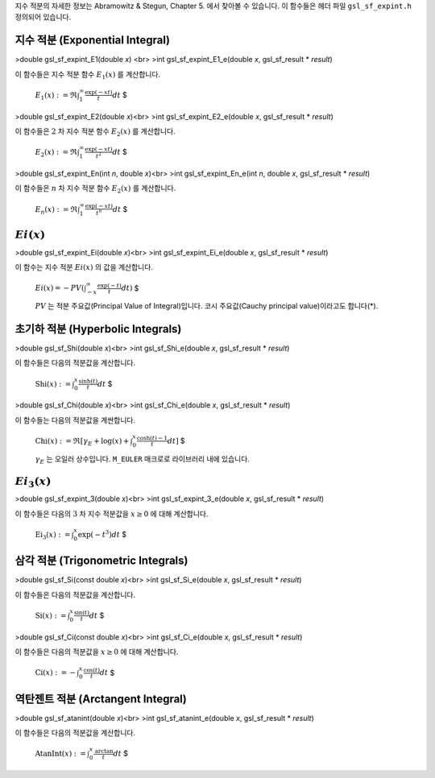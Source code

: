 

지수 적분의 자세한 정보는 Abramowitz & Stegun, Chapter 5. 에서 찾아볼 수 있습니다. 이 함수들은 헤더 파일  ``gsl_sf_expint.h``  정의되어 있습니다.

지수 적분 (Exponential Integral)
----------------------------------

>double gsl_sf_expint_E1(double *x*) <br>
>int gsl_sf_expint_E1_e(double *x*, gsl_sf_result * *result*)

이 함수들은 지수 적분 함수  :math:`E_1(x)` 를 계산합니다.

 :math:`$E_1(x) := \mathfrak{R} \int_1^\infty \frac{\exp(-xt)}{t}  dt` $


>double gsl_sf_expint_E2(double *x*)<br>
>int gsl_sf_expint_E2_e(double *x*, gsl_sf_result * *result*)

이 함수들은  :math:`2` 차 지수 적분 함수  :math:`E_2(x)` 를 계산합니다.

 :math:`$E_2(x) := \mathfrak{R} \int_1^\infty \frac{\exp(-xt)}{t^2}  dt` $

>double gsl_sf_expint_En(int *n*, double *x*)<br>
>int gsl_sf_expint_En_e(int *n*, double *x*, gsl_sf_result * *result*)

이 함수들은  :math:`n` 차 지수 적분 함수  :math:`E_2(x)` 를 계산합니다.

 :math:`$E_n(x) := \mathfrak{R} \int_1^\infty \frac{\exp(-xt)}{t^n}  dt` $


:math:`Ei(x)` 
-------------------------

>double gsl_sf_expint_Ei(double *x*)<br>
>int gsl_sf_expint_Ei_e(double *x*, gsl_sf_result * *result*)

이 함수는 지수 적분  :math:`Ei(x)` 의 값을 계산합니다.

 :math:`$Ei(x) = - PV (\int_{-x}^\infty \frac{\exp(-t)}{t} dt)` $

 :math:`PV` 는 적분 주요값(Principal Value of Integral)입니다. 코시 주요값(Cauchy principal value)이라고도 합니다(\*).

초기하 적분 (Hyperbolic Integrals)
-------------------------------------------

>double gsl_sf_Shi(double *x*)<br>
>int gsl_sf_Shi_e(double *x*, gsl_sf_result * *result*)

이 함수들은 다음의 적분값을 계산합니다.

 :math:`$\text{Shi} (x) := \int_0^x \frac{\sinh(t)}{t} dt` $


>double gsl_sf_Chi(double *x*)<br>
>int gsl_sf_Chi_e(double *x*, gsl_sf_result * *result*)

이 함수들는 다음의 적분값을 계싼합니다.

 :math:`$\text{Chi}(x) := \mathfrak{R} [\gamma_E + \log(x) + \int_0^x \frac{\cosh(t) -1}{t} dt]` $

 :math:`\gamma_E` 는 오일러 상수입니다.  ``M_EULER`` 매크로로 라이브러리 내에 있습니다.


:math:`Ei_3(x)` 
-------------------------

>double gsl_sf_expint_3(double *x*)<br>
>int gsl_sf_expint_3_e(double *x*, gsl_sf_result * *result*)

이 함수들은 다음의  :math:`3` 차 지수 적분값을  :math:`x \geq 0` 에 대해 계산합니다.

 :math:`$\text{Ei}_3 (x) := \int_0^x \exp(-t^3) dt` $

삼각 적분 (Trigonometric Integrals)
-------------------------------------------

>double gsl_sf_Si(const double *x*)<br>
>int gsl_sf_Si_e(double *x*, gsl_sf_result * *result*)

이 함수들은 다음의 적분값을 계산합니다.

 :math:`$\text{Si} (x) := \int_0^x \frac{\sin(t)}{t} dt` $

>double gsl_sf_Ci(const double *x*)<br>
>int gsl_sf_Ci_e(double *x*, gsl_sf_result * *result*)

이 함수들은 다음의 적분값을  :math:`x \geq 0` 에 대해 계산합니다.

 :math:`$\text{Ci} (x) := -\int_0^x \frac{\cos(t)}{t} dt` $

역탄젠트 적분 (Arctangent Integral)
-------------------------------------------


>double gsl_sf_atanint(double *x*)<br>
>int gsl_sf_atanint_e(double *x*, gsl_sf_result * *result*)

이 함수들은 다음의 적분값을 계산합니다.

 :math:`$\text{AtanInt}(x) := \int_0^x \frac{\text{arctan}}{t} dt` $